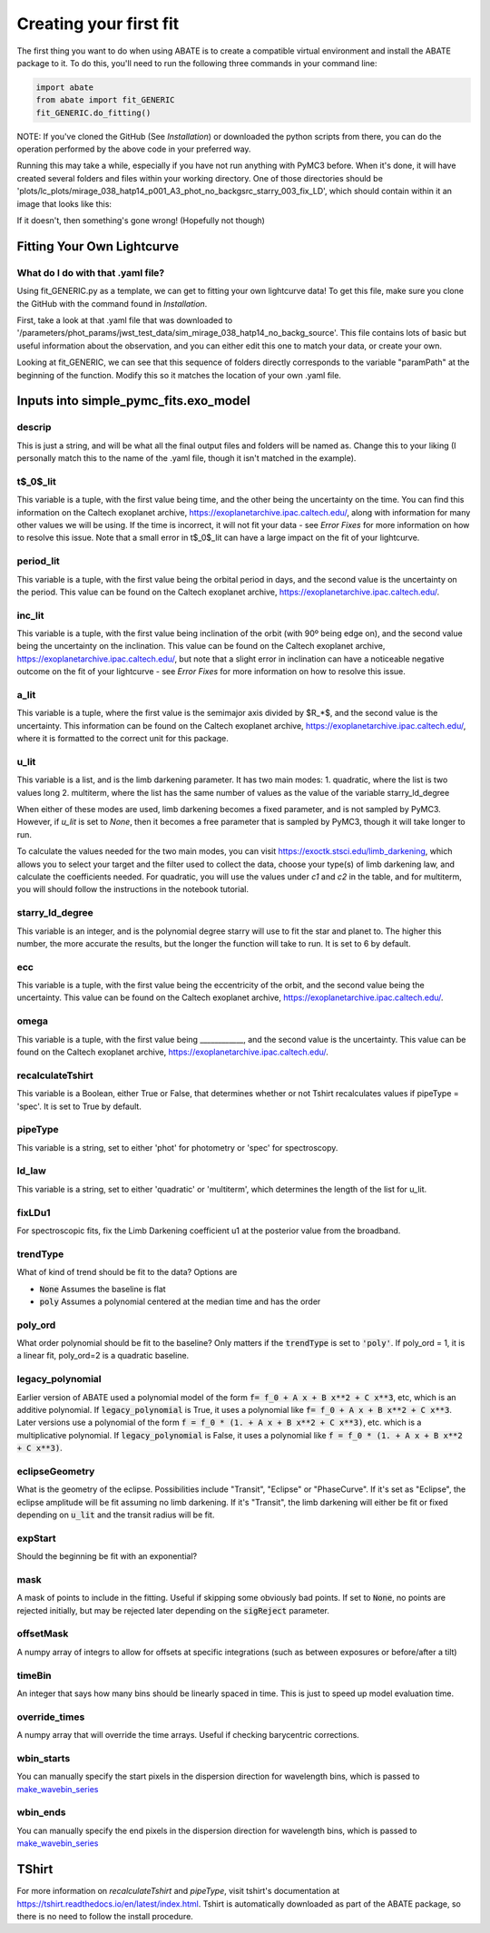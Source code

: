 Creating your first fit
=========================

The first thing you want to do when using ABATE is to create a compatible virtual environment and install the ABATE package to it. To do this, you'll need to run the following three commands in your command line:

.. code-block:: python

   import abate
   from abate import fit_GENERIC
   fit_GENERIC.do_fitting()


NOTE: If you've cloned the GitHub (See *Installation*) or downloaded the python scripts from there, you can do the operation performed by the above code in your preferred way.

Running this may take a while, especially if you have not run anything with PyMC3 before. When it's done, it will have created several folders and files within your working directory. One of those directories should be 'plots/lc_plots/mirage_038_hatp14_p001_A3_phot_no_backgsrc_starry_003_fix_LD', which should contain within it an image that looks like this:

.. image:: images/plot_mapsoln_True_mirage_038_hatp14_p001_A3_phot_no_backgsrc_starry_003_fix_LD.png
   :width: 600

If it doesn't, then something's gone wrong! (Hopefully not though)

Fitting Your Own Lightcurve
---------------------------

What do I do with that .yaml file?
~~~~~~~~~~~~~~~~~~~~~~~~~~~~~~~~~~~

Using fit_GENERIC.py as a template, we can get to fitting your own lightcurve data! To get this file, make sure you clone the GitHub with the command found in *Installation*.

First, take a look at that .yaml file that was downloaded to  '/parameters/phot_params/jwst_test_data/sim_mirage_038_hatp14_no_backg_source'. This file contains lots of basic but useful information about the observation, and you can either edit this one to match your data, or create your own.

Looking at fit_GENERIC, we can see that this sequence of folders directly corresponds to the variable "paramPath" at the beginning of the function. Modify this so it matches the location of your own .yaml file.


Inputs into simple_pymc_fits.exo_model
---------------------------------------

descrip
~~~~~~~~

This is just a string, and will be what all the final output files and folders will be named as. Change this to your liking (I personally match this to the name of the .yaml file, though it isn't matched in the example).

t$_0$_lit
~~~~~~~~~

This variable is a tuple, with the first value being time, and the other being the uncertainty on the time. You can find this information on the Caltech exoplanet archive, https://exoplanetarchive.ipac.caltech.edu/, along with information for many other values we will be using. If the time is incorrect, it will not fit your data - see *Error Fixes* for more information on how to resolve this issue. Note that a small error in t$_0$_lit can have a large impact on the fit of your lightcurve.

period_lit
~~~~~~~~~~

This variable is a tuple, with the first value being the orbital period in days, and the second value is the uncertainty on the period. This value can be found on the Caltech exoplanet archive, https://exoplanetarchive.ipac.caltech.edu/.

inc_lit
~~~~~~~

This variable is a tuple, with the first value being inclination of the orbit (with 90º being edge on), and the second value being the uncertainty on the inclination. This value can be found on the Caltech exoplanet archive, https://exoplanetarchive.ipac.caltech.edu/, but note that a slight error in inclination can have a noticeable negative outcome on the fit of your lightcurve - see *Error Fixes* for more information on how to resolve this issue.

a_lit
~~~~~~

This variable is a tuple, where the first value is the semimajor axis divided by $R_*$, and the second value is the uncertainty. This information can be found on the Caltech exoplanet archive, https://exoplanetarchive.ipac.caltech.edu/, where it is formatted to the correct unit for this package.

u_lit
~~~~~~~

This variable is a list, and is the limb darkening parameter. It has two main modes:
1. quadratic, where the list is two values long
2. multiterm, where the list has the same number of values as the value of the variable starry_ld_degree

When either of these modes are used, limb darkening becomes a fixed parameter, and is not sampled by PyMC3. However, if *u_lit* is set to *None*, then it becomes a free parameter that is sampled by PyMC3, though it will take longer to run.

To calculate the values needed for the two main modes, you can visit https://exoctk.stsci.edu/limb_darkening, which allows you to select your target and the filter used to collect the data, choose your type(s) of limb darkening law, and calculate the coefficients needed. For quadratic, you will use the values under *c1* and *c2* in the table, and for multiterm, you will should follow the instructions in the notebook tutorial.

starry_ld_degree
~~~~~~~~~~~~~~~~~

This variable is an integer, and is the polynomial degree starry will use to fit the star and planet to. The higher this number, the more accurate the results, but the longer the function will take to run. It is set to 6 by default.

ecc
~~~~

This variable is a tuple, with the first value being the eccentricity of the orbit, and the second value being the uncertainty. This value can be found on the Caltech exoplanet archive, https://exoplanetarchive.ipac.caltech.edu/.

omega
~~~~~~~

This variable is a tuple, with the first value being ____________, and the second value is the uncertainty. This value can be found on the Caltech exoplanet archive, https://exoplanetarchive.ipac.caltech.edu/.

recalculateTshirt
~~~~~~~~~~~~~~~~~~~~~

This variable is a Boolean, either True or False, that determines whether or not Tshirt recalculates values if pipeType = 'spec'. It is set to True by default.

pipeType
~~~~~~~~~

This variable is a string, set to either 'phot' for photometry or 'spec' for spectroscopy.

ld_law
~~~~~~~

This variable is a string, set to either 'quadratic' or 'multiterm', which determines the length of the list for u_lit.

fixLDu1
~~~~~~~
For spectroscopic fits, fix the Limb Darkening coefficient u1 at the posterior value from the broadband.

trendType
~~~~~~~~~
What of kind of trend should be fit to the data? Options are

* :code:`None` Assumes the baseline is flat
* :code:`poly` Assumes a polynomial centered at the median time and has the order

poly_ord
~~~~~~~~~
What order polynomial should be fit to the baseline? Only matters if the :code:`trendType` is set to :code:`'poly'`.
If poly_ord = 1, it is a linear fit, poly_ord=2 is a quadratic baseline.

legacy_polynomial
~~~~~~~~~~~~~~~~~
Earlier version of ABATE used a polynomial model of the form :code:`f= f_0 + A x + B x**2 + C x**3`, etc, which is an additive polynomial.
If :code:`legacy_polynomial` is True, it uses a polynomial like :code:`f= f_0 + A x + B x**2 + C x**3`.
Later versions use a polynomial of the form :code:`f = f_0 * (1. + A x + B x**2 + C x**3)`, etc. which is a multiplicative polynomial. 
If :code:`legacy_polynomial` is False, it uses a polynomial like :code:`f = f_0 * (1. + A x + B x**2 + C x**3)`.


eclipseGeometry
~~~~~~~~~~~~~~~
What is the geometry of the eclipse. Possibilities include "Transit", "Eclipse" or "PhaseCurve". If it's set as "Eclipse", the eclipse amplitude will be fit assuming no limb darkening. If it's "Transit", the limb darkening will either be fit or fixed depending on :code:`u_lit` and the transit radius will be fit.

expStart
~~~~~~~~
Should the beginning be fit with an exponential?

mask
~~~~
A mask of points to include in the fitting. Useful if skipping some obviously bad points. If set to :code:`None`, no points are rejected initially, but may be rejected later depending on the :code:`sigReject` parameter.

offsetMask
~~~~~~~~~~
A numpy array of integrs to allow for offsets at specific integrations (such as between exposures or before/after a tilt)

timeBin
~~~~~~~
An integer that says how many bins should be linearly spaced in time. This is just to speed up model evaluation time.

override_times
~~~~~~~~~~~~~~
A numpy array that will override the time arrays. Useful if checking barycentric corrections.

wbin_starts
~~~~~~~~~~~
You can manually specify the start pixels in the dispersion direction for wavelength bins, which is passed to `make_wavebin_series <https://tshirt.readthedocs.io/en/latest/modules.html#tshirt.pipeline.spec_pipeline.spec.make_wavebin_series>`_

wbin_ends
~~~~~~~~~
You can manually specify the end pixels in the dispersion direction for wavelength bins, which is passed to `make_wavebin_series <https://tshirt.readthedocs.io/en/latest/modules.html#tshirt.pipeline.spec_pipeline.spec.make_wavebin_series>`_

TShirt
------

For more information on *recalculateTshirt* and *pipeType*, visit tshirt's documentation at https://tshirt.readthedocs.io/en/latest/index.html. Tshirt is automatically downloaded as part of the ABATE package, so there is no need to follow the install procedure.